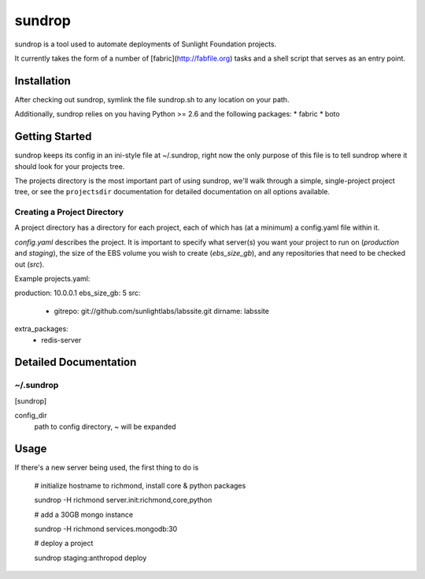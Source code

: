 =========
sundrop
=========

sundrop is a tool used to automate deployments of Sunlight Foundation projects.

It currently takes the form of a number of [fabric](http://fabfile.org) tasks and a shell script that serves as an entry point.


Installation
============

After checking out sundrop, symlink the file sundrop.sh to any location on your path.

Additionally, sundrop relies on you having Python >= 2.6 and the following packages:
* fabric
* boto

Getting Started
===============

sundrop keeps its config in an ini-style file at ~/.sundrop, right now the
only purpose of this file is to tell sundrop where it should look for your
projects tree.

The projects directory is the most important part of using sundrop, we'll
walk through a simple, single-project project tree, or see the ``projectsdir``
documentation for detailed documentation on all options available.

Creating a Project Directory
----------------------------

A project directory has a directory for each project, each of which has
(at a minimum) a config.yaml file within it.

`config.yaml` describes the project.  It is important
to specify what server(s) you want your project to run on (`production` and
`staging`), the size of the EBS volume you wish to create (`ebs_size_gb`), and
any repositories that need to be checked out (`src`).

Example projects.yaml::

production: 10.0.0.1
ebs_size_gb: 5
src:
    -
        gitrepo: git://github.com/sunlightlabs/labssite.git
        dirname: labssite
extra_packages:
    - redis-server


Detailed Documentation
======================

~/.sundrop
------------

[sundrop]

config_dir
    path to config directory, ~ will be expanded


Usage
=====

If there's a new server being used, the first thing to do is

    # initialize hostname to richmond, install core & python packages
    
    sundrop -H richmond server.init:richmond,core,python
    
    # add a 30GB mongo instance
    
    sundrop -H richmond services.mongodb:30
    
    # deploy a project
    
    sundrop staging:anthropod deploy
